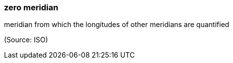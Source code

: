 === zero meridian

meridian from which the longitudes of other meridians are quantified

(Source: ISO)

